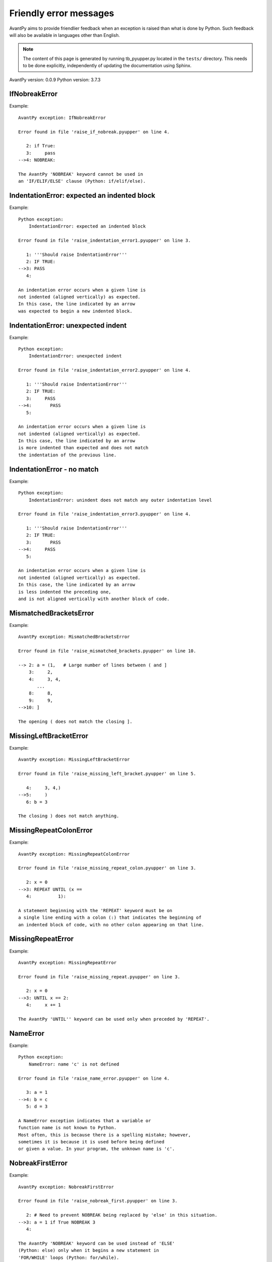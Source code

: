 Friendly error messages
=======================

AvantPy aims to provide friendlier feedback when an exception
is raised than what is done by Python.
Such feedback will also be available in languages other than English.

.. note::

     The content of this page is generated by running
     tb_pyupper.py located in the ``tests/`` directory.
     This needs to be done explicitly, independently of updating the
     documentation using Sphinx.

AvantPy version: 0.0.9
Python version: 3.7.3



IfNobreakError
--------------

Example::

    AvantPy exception: IfNobreakError

    Error found in file 'raise_if_nobreak.pyupper' on line 4.

       2: if True:
       3:     pass
    -->4: NOBREAK:

    The AvantPy 'NOBREAK' keyword cannot be used in
    an 'IF/ELIF/ELSE' clause (Python: if/elif/else).


IndentationError: expected an indented block
--------------------------------------------

Example::

    Python exception: 
        IndentationError: expected an indented block

    Error found in file 'raise_indentation_error1.pyupper' on line 3.

       1: '''Should raise IndentationError'''
       2: IF TRUE:
    -->3: PASS
       4: 

    An indentation error occurs when a given line is
    not indented (aligned vertically) as expected.
    In this case, the line indicated by an arrow
    was expected to begin a new indented block.


IndentationError: unexpected indent
-----------------------------------

Example::

    Python exception: 
        IndentationError: unexpected indent

    Error found in file 'raise_indentation_error2.pyupper' on line 4.

       1: '''Should raise IndentationError'''
       2: IF TRUE:
       3:     PASS
    -->4:       PASS
       5: 

    An indentation error occurs when a given line is
    not indented (aligned vertically) as expected.
    In this case, the line indicated by an arrow
    is more indented than expected and does not match
    the indentation of the previous line.


IndentationError - no match
---------------------------

Example::

    Python exception: 
        IndentationError: unindent does not match any outer indentation level

    Error found in file 'raise_indentation_error3.pyupper' on line 4.

       1: '''Should raise IndentationError'''
       2: IF TRUE:
       3:       PASS
    -->4:     PASS
       5: 

    An indentation error occurs when a given line is
    not indented (aligned vertically) as expected.
    In this case, the line indicated by an arrow
    is less indented the preceding one,
    and is not aligned vertically with another block of code.


MismatchedBracketsError
-----------------------

Example::

    AvantPy exception: MismatchedBracketsError

    Error found in file 'raise_mismatched_brackets.pyupper' on line 10.

    --> 2: a = (1,   # Large number of lines between ( and ]
        3:     2,
        4:     3, 4,
           ...
        8:     8,
        9:     9,
    -->10: ]

    The opening ( does not match the closing ].


MissingLeftBracketError
-----------------------

Example::

    AvantPy exception: MissingLeftBracketError

    Error found in file 'raise_missing_left_bracket.pyupper' on line 5.

       4:     3, 4,)
    -->5:     )
       6: b = 3

    The closing ) does not match anything.


MissingRepeatColonError
-----------------------

Example::

    AvantPy exception: MissingRepeatColonError

    Error found in file 'raise_missing_repeat_colon.pyupper' on line 3.

       2: x = 0
    -->3: REPEAT UNTIL (x ==
       4:          1):

    A statement beginning with the 'REPEAT' keyword must be on
    a single line ending with a colon (:) that indicates the beginning of
    an indented block of code, with no other colon appearing on that line.


MissingRepeatError
------------------

Example::

    AvantPy exception: MissingRepeatError

    Error found in file 'raise_missing_repeat.pyupper' on line 3.

       2: x = 0
    -->3: UNTIL x == 2:
       4:     x += 1

    The AvantPy 'UNTIL'' keyword can be used only when preceded by 'REPEAT'.


NameError
---------

Example::

    Python exception: 
        NameError: name 'c' is not defined

    Error found in file 'raise_name_error.pyupper' on line 4.

       3: a = 1
    -->4: b = c
       5: d = 3

    A NameError exception indicates that a variable or
    function name is not known to Python.
    Most often, this is because there is a spelling mistake; however,
    sometimes it is because it is used before being defined
    or given a value. In your program, the unknown name is 'c'.


NobreakFirstError
-----------------

Example::

    AvantPy exception: NobreakFirstError

    Error found in file 'raise_nobreak_first.pyupper' on line 3.

       2: # Need to prevent NOBREAK being replaced by 'else' in this situation.
    -->3: a = 1 if True NOBREAK 3
       4: 

    The AvantPy 'NOBREAK' keyword can be used instead of 'ELSE'
    (Python: else) only when it begins a new statement in
    'FOR/WHILE' loops (Python: for/while).


NobreakSyntaxError
------------------

Example::

    AvantPy exception: NobreakSyntaxError

    Error found in file 'raise_nobreak_syntax.pyupper' on line 4.

       3: a = 1
    -->4: NOBREAK: pass
       5: 

    The AvantPy 'NOBREAK' keyword can only be used as a replacement
    of 'ELSE' (Python: else) with a matching 'FOR' or
    'WHILE' loop (Python: for/while).


RepeatFirstError
----------------

Example::

    AvantPy exception: RepeatFirstError

    Error found in file 'raise_repeat_first.pyupper' on line 3.

       2: # Catch an early case of using REPEAT not to begin a loop
    -->3: a = REPEAT
       4: 

    The AvantPy 'REPEAT' keyword can only be used to begin
    a new loop (Python: equivalent to 'for' or 'while' loop).


TabError
--------

Example::

    Python exception: 
        TabError: inconsistent use of tabs and spaces in indentation

    Error found in file 'raise_tab_error.pyupper' on line 3.

       1: """Should raise TabError"""
       2: 
    -->3: exec("""if True:\n        pass\n\tpass""")
       4: 

    A TabError indicates that you have used both spaces
    and tab characters to indent your code.
    This is not allowed in Python.
    Python's recommendation is to always use spaces to indent your code.


TryNobreakError
---------------

Example::

    AvantPy exception: TryNobreakError

    Error found in file 'raise_try_nobreak.pyupper' on line 7.

       3:     TRY:
       4:         A = 1
       5:     EXCEPT:
       6:         A = 2
    -->7:     NOBREAK:

    The AvantPy 'NOBREAK' keyword cannot be used in
    a 'TRY/EXCEPT/ELSE/FINALLY' clause
    (Python: try/except/else/finally).


UnknownDialectError
-------------------

Example::

    AvantPy exception: UnknownDialectError

    The following unknown dialect was requested: pyxx.

    The known dialects are: ['pyen', 'pyes', 'pyfr', 'pyupper'].


UnknownLanguageError
--------------------

Example::

    AvantPy exception: UnknownLanguageError

    The following unknown language was requested: xx.

    The known languages are: {'fr', 'en'}.

